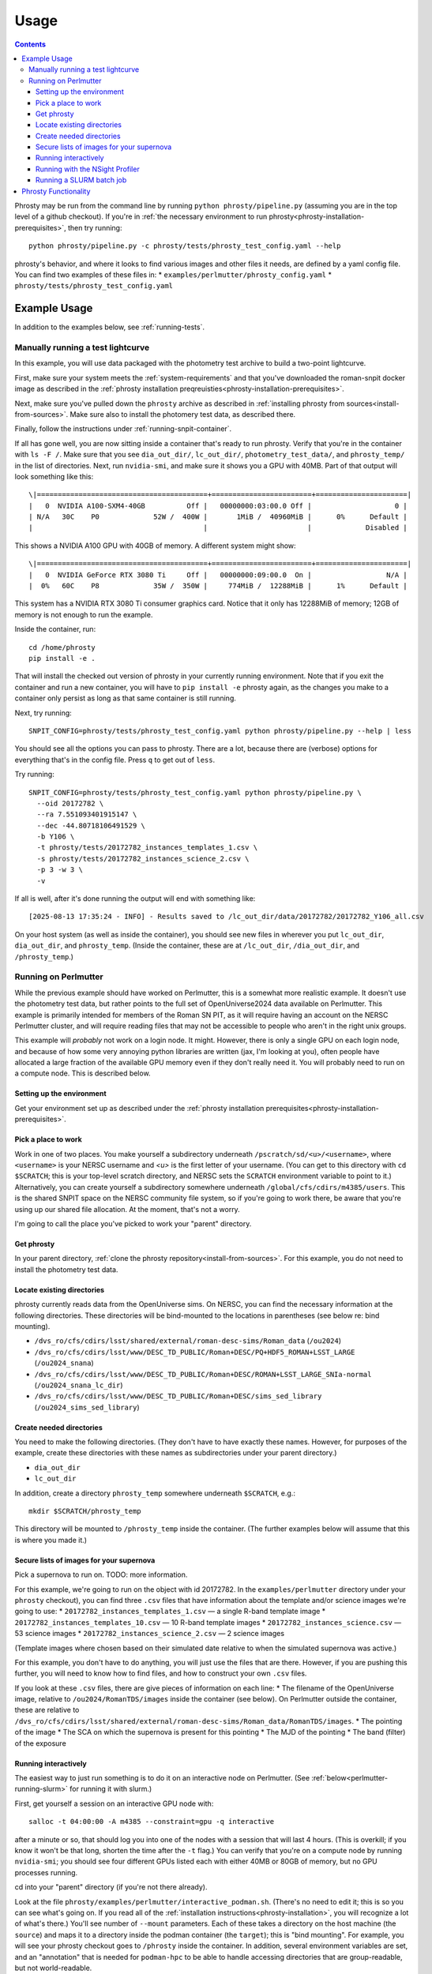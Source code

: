 *****
Usage
*****

.. contents::

Phrosty may be run from the command line by running ``python phrosty/pipeline.py`` (assuming you are in the top level of a github checkout).  If you're in :ref:`the necessary environment to run phrosty<phrosty-installation-prerequisites>`, then try running::

  python phrosty/pipeline.py -c phrosty/tests/phrosty_test_config.yaml --help

phrosty's behavior, and where it looks to find various images and other files it needs, are defined by a yaml config file.  You can find two examples of these files in:
* ``examples/perlmutter/phrosty_config.yaml``
* ``phrosty/tests/phrosty_test_config.yaml``
  
.. _example-usage:

Example Usage
=============

In addition to the examples below, see :ref:`running-tests`.

.. _manual-test-lightcurve:

Manually running a test lightcurve
----------------------------------

In this example, you will use data packaged with the photometry test archive to build a two-point lightcurve.

First, make sure your system meets the :ref:`system-requirements` and that you've downloaded the roman-snpit docker image as described in the :ref:`phrosty installation preqreuisties<phrosty-installation-prerequisites>`.

Next, make sure you've pulled down the ``phrosty`` archive as described in :ref:`installing phrosty from sources<install-from-sources>`.  Make sure also to install the photomery test data, as described there.

Finally, follow the instructions under :ref:`running-snpit-container`.

If all has gone well, you are now sitting inside a container that's ready to run phrosty.  Verify that you're in the container with ``ls -F /``.  Make sure that you see ``dia_out_dir/``, ``lc_out_dir/``, ``photometry_test_data/``, and ``phrosty_temp/`` in the list of directories.  Next, run ``nvidia-smi``, and make sure it shows you a GPU with 40MB.  Part of that output will look something like this::

  \|=========================================+========================+======================|
  |   0  NVIDIA A100-SXM4-40GB          Off |   00000000:03:00.0 Off |                    0 |
  | N/A   30C    P0             52W /  400W |       1MiB /  40960MiB |      0%      Default |
  |                                         |                        |             Disabled |

This shows a NVIDIA A100 GPU with 40GB of memory.  A different system might show::

  \|=========================================+========================+======================|
  |   0  NVIDIA GeForce RTX 3080 Ti     Off |   00000000:09:00.0  On |                  N/A |
  |  0%   60C    P8             35W /  350W |     774MiB /  12288MiB |      1%      Default |

This system has a NVIDIA RTX 3080 Ti consumer graphics card.  Notice that it only has 12288MiB of memory; 12GB of memory is not enough to run the example.

Inside the container, run::

  cd /home/phrosty
  pip install -e .

That will install the checked out version of phrosty in your currently running environment.  Note that if you exit the container and run a new container, you will have to ``pip install -e`` phrosty again, as the changes you make to a container only persist as long as that same container is still running.

Next, try running::

  SNPIT_CONFIG=phrosty/tests/phrosty_test_config.yaml python phrosty/pipeline.py --help | less

You should see all the options you can pass to phrosty.  There are a lot, because there are (verbose) options for everything that's in the config file.  Press ``q`` to get out of ``less``.

Try running::

  SNPIT_CONFIG=phrosty/tests/phrosty_test_config.yaml python phrosty/pipeline.py \
    --oid 20172782 \
    --ra 7.551093401915147 \
    --dec -44.80718106491529 \
    -b Y106 \
    -t phrosty/tests/20172782_instances_templates_1.csv \
    -s phrosty/tests/20172782_instances_science_2.csv \
    -p 3 -w 3 \
    -v

If all is well, after it's done running the output will end with something like::

  [2025-08-13 17:35:24 - INFO] - Results saved to /lc_out_dir/data/20172782/20172782_Y106_all.csv

On your host system (as well as inside the container), you should see new files in wherever you put ``lc_out_dir``, ``dia_out_dir``, and ``phrosty_temp``.  (Inside the container, these are at ``/lc_out_dir``, ``/dia_out_dir``, and ``/phrosty_temp``.)


.. _perlmutter-example:

Running on Perlmutter
---------------------

While the previous example should have worked on Perlmutter, this is a somewhat more realistic example.  It doesn't use the photometry test data, but rather points to the full set of OpenUniverse2024 data available on Perlmutter.  This example is primarily intended for members of the Roman SN PIT, as it will require having an account on the NERSC Perlmutter cluster, and will require reading files that may not be accessible to people who aren't in the right unix groups.

This example will *probably* not work on a login node.  It might.  However, there is only a single GPU on each login node, and because of how some very annoying python libraries are written (jax, I'm looking at you), often people have allocated a large fraction of the available GPU memory even if they don't really need it.  You will probably need to run on a compute node.  This is described below.

Setting up the environment
^^^^^^^^^^^^^^^^^^^^^^^^^^

Get your environment set up as described under the :ref:`phrosty installation prerequisites<phrosty-installation-prerequisites>`.

Pick a place to work
^^^^^^^^^^^^^^^^^^^^

Work in one of two places.  You make yourself a subdirectory underneath ``/pscratch/sd/<u>/<username>``, where ``<username>`` is your NERSC username and `<u>` is the first letter of your username.  (You can get to this directory with ``cd $SCRATCH``; this is your top-level scratch directory, and NERSC sets the ``SCRATCH`` environment variable to point to it.)  Alternatively, you can create yourself a subdirectory somewhere underneath ``/global/cfs/cdirs/m4385/users``.  This is the shared SNPIT space on the NERSC community file system, so if you're going to work there, be aware that you're using up our shared file allocation.  At the moment, that's not a worry.

I'm going to call the place you've picked to work your "parent" directory.

Get phrosty
^^^^^^^^^^^

In your parent directory, :ref:`clone the phrosty repository<install-from-sources>`.  For this example, you do not need to install the photometry test data.

Locate existing directories
^^^^^^^^^^^^^^^^^^^^^^^^^^^

phrosty currently reads data from the OpenUniverse sims.  On NERSC, you can find the necessary information at the following directories.  These directories will be bind-mounted to the locations in parentheses (see below re: bind mounting).

* ``/dvs_ro/cfs/cdirs/lsst/shared/external/roman-desc-sims/Roman_data`` (``/ou2024``)
* ``/dvs_ro/cfs/cdirs/lsst/www/DESC_TD_PUBLIC/Roman+DESC/PQ+HDF5_ROMAN+LSST_LARGE`` (``/ou2024_snana``)
* ``/dvs_ro/cfs/cdirs/lsst/www/DESC_TD_PUBLIC/Roman+DESC/ROMAN+LSST_LARGE_SNIa-normal`` (``/ou2024_snana_lc_dir``)
* ``/dvs_ro/cfs/cdirs/lsst/www/DESC_TD_PUBLIC/Roman+DESC/sims_sed_library`` (``/ou2024_sims_sed_library``)

Create needed directories
^^^^^^^^^^^^^^^^^^^^^^^^^

You need to make the following directories.  (They don't have to have exactly these names.  However, for purposes of the example, create these directories with these names as subdirectories under your parent directory.)

* ``dia_out_dir``
* ``lc_out_dir``

In addition, create a directory ``phrosty_temp`` somewhere underneath ``$SCRATCH``, e.g.::

  mkdir $SCRATCH/phrosty_temp

This directory will be mounted to ``/phrosty_temp`` inside the container.  (The further examples below will assume that this is where you made it.)

Secure lists of images for your supernova
^^^^^^^^^^^^^^^^^^^^^^^^^^^^^^^^^^^^^^^^^

Pick a supernova to run on.  TODO: more information.

For this example, we're going to run on the object with id 20172782.  In the ``examples/perlmutter`` directory under your ``phrosty`` checkout), you can find three ``.csv`` files that have information about the template and/or science images we're going to use:
* ``20172782_instances_templates_1.csv`` — a single R-band template image
* ``20172782_instances_templates_10.csv`` — 10 R-band template images
* ``20172782_instances_science.csv`` — 53 science images
* ``20172782_instances_science_2.csv`` — 2 science images

(Template images where chosen based on their simulated date relative to when the simulated supernova was active.)

For this example, you don't have to do anything, you will just use the files that are there.  However, if you are pushing this further, you will need to know how to find files, and how to construct your own ``.csv`` files.

If you look at these ``.csv`` files, there are give pieces of information on each line:
* The filename of the OpenUniverse image, relative to ``/ou2024/RomanTDS/images`` inside the container (see below).  On Perlmutter outside the container, these are relative to ``/dvs_ro/cfs/cdirs/lsst/shared/external/roman-desc-sims/Roman_data/RomanTDS/images``.
* The pointing of the image
* The SCA on which the supernova is present for this pointing
* The MJD of the pointing
* The band (filter) of the exposure

.. _perlmutter-interactive:

Running interactively
^^^^^^^^^^^^^^^^^^^^^

The easiest way to just run something is to do it on an interactive node on Perlmutter.  (See :ref:`below<perlmutter-running-slurm>` for running it with slurm.)

First, get yourself a session on an interactive GPU node with::

  salloc -t 04:00:00 -A m4385 --constraint=gpu -q interactive

after a minute or so, that should log you into one of the nodes with a session that will last 4 hours.  (This is overkill; if you know it won't be that long, shorten the time after the ``-t`` flag.)  You can verify that you're on a compute node by running ``nvidia-smi``; you should see four different GPUs listed each with either 40MB or 80GB of memory, but no GPU processes running.

cd into your "parent" directory (if you're not there already).

Look at the file ``phrosty/examples/perlmutter/interactive_podman.sh``.  (There's no need to edit it; this is so you can see what's going on.  If you read all of the :ref:`installation instructions<phrosty-installation>`, you will recognize a lot of what's there.)  You'll see number of ``--mount`` parameters.  Each of these takes a directory on the host machine (the ``source``) and maps it to a directory inside the podman container (the ``target``); this is "bind mounting".  For example, you will see your phrosty checkout goes to ``/phrosty`` inside the container.  In addition, several environment variables are set, and an "annotation" that is needed for ``podman-hpc`` to be able to handle accessing directories that are group-readable, but not world-readable.

Now do::

  bash phrosty/examples/perlmutter/interactive_podman.sh

This will create a container from the ``roman-snpit-env`` image, and put in a bash shell inside the container.  This will put you inside the container.  Your prompt will change to something like ``root@56356f1a4b9b:/usr/src#`` (where the hex barf will be different every time).  At any time, run ``ls -F /``; if you see directories ``phrosty``, ``phrosty_temp``, ``dia_out_dir``, and the others that were mounted by ``interactive_podman.sh``, then you know you're working inside the container, rather than on the host machine.  Verify that the GPUs are visible inside the container with ``nvidia-smi``.

Go to the ``/home`` directory, which is where your parent directory should be mounted::

  cd /home

The main Python executable for running the pipeline is ``phrosty/phrosty/pipeline.py``.  Run::

  SNPIT_CONFIG=phrosty/examples/perlmutter/phrosty_config.yaml python phrosty/phrosty/pipeline.py --help

to see how it works, and to see what the various parameters you can specify are.

Run this on your example lightcurve with::

  python phrosty/phrosty/pipeline.py \
    -c phrosty/examples/perlmutter/phrosty_config.yaml \
    --oid 20172782 \
    -r 7.551093401915147 \
    -d -44.80718106491529 \
    -b R062 \
    -t phrosty/examples/perlmutter/20172782_instances_templates_1.csv \
    -s phrosty/examples/perlmutter/20172782_instances_science_2.csv \
    -p 3 \
    -w 3

(If you run with ``.csv`` files that have larger number of images, you probably want to pass a larger number to `-p`; this is a number of parallel CPU processes that will run at once, and is limited by how many CPUs and how much memory you have available.  The code will only run one GPU process at once.  You can also try increasing `-w`, but this is more limited by filesystem performance than the number of CPUs and the amount of memory you have available.  We've set these both to 3 right now because there are only 3 files being processed (one template and two science images).  Empirically, on Perlmutter nodes, you can go up to something like `-p 15`; while there are (many) more CPUs than that, memory is the limiting factor.  Also, empirically, on Perlmutter, you can go up to something like `-w 5` before you reach the point of diminishing returns.  This is more variable, because whereas you have the node's CPUs to yourself, you're sharing the filesystem with the rest of the users of the system.)

If all is well, you should see a final line that looks something like::

  [2025-01-07 18:30:05 - phrosty - INFO] Results saved to /lc_out_dir/data/20172782/20172782_R062_all.csv

Outside the container (i.e. on Perlmutter), you should be able to find the file ``data/20172782/20172782_R062_all.csv`` underneath the ``lc_out_dir`` subdirectory of your parent directory.  Congratulations, this has the lightcurve!  (TODO: document the columns of this ``.csv`` file, but you can approximately guess what they are based on the column headers.)

You will also find new files in the ``dia_out_dir`` subdirectory, including several large ``.fits`` files.


Running with the NSight Profiler
^^^^^^^^^^^^^^^^^^^^^^^^^^^^^^^^

**WARNING**: this section has not been tested recently so may be out of date.  TODO: try this again and update the docs after so doing.

When developing/debugging the pipeline, it's useful to run with a profiler, so you can see where the code is spending most of its time.  The huge ``roman-snpit-env:cuda-dev`` Docker image includes the NVIDIA NSight Systems profiler, and (at least as of this writing) the *phrosty* code includes hooks to flag parts of the code to the nsight profiler.  You can generate a profile for your code by doing everything described in :ref:`perlmutter-interactive` above, only replacing the final ``python`` command with::

  nsys profile \
    --trace-fork-before-exec=true \
    --python-backtrace=cuda \
    --python-sampling=true \
    --trace=cuda,nvtx,cublas,cusparse,cudnn,cudla,cusolver,opengl,openacc,openmp,osrt,mpi,nvvideo,vulkan,python-gil \
    python phrosty/phrosty/pipeline.py \
      -c phrosty/examples/perlmutter/phrosty_config.yaml \
      --oid 20172782 \
      -r 7.551093401915147 \
      -d -44.80718106491529 \
      -b R062 \
      -t phrosty/examples/perlmutter/20172782_instances_templates_1.csv \
      -s phrosty/examples/perlmutter/20172782_instances_science_2.csv \
      -p 3 \
      -w 3

*Ideally*, this would create a file ``report1.nsys-rep``, but something about that is broken; I'm not sure what.  It does create a file ``report1.qdstrm``, which you can then somehow somewhere else convert to a ``.nsys-rep`` file.  On a Linux system, if you've installed the ``nsight-compute`` and ``nsight-systems`` packages (see `Nvidia's Nsight Systems installation guide <https://docs.nvidia.com/nsight-systems/InstallationGuide/index.html)>`_), you can download the ``.qdstrm`` file to your system and run::

  /opt/nvidia/nsight-systems/2024.4.2/host-linux-x64/QdstrmImporter -i <name>.qdstrm

where ``<name>.qstrm`` is the file you downloaded.  (Note that the directory may have something other than ``2024.4.2`` in it, depending on what version you've installed.  For best comptibility with the version of Nsight in the current (as of this writing) snpit docker image, I recommend trying to install something close to ``nsight-compute-2024.3.1`` and  ``nsight-systems-2024.4.2``; exactly what is avialable seems to vary with time.)  This should produce a file ``<name>.nsys-rep``.  Then, on your local desktop, run::

  nsys-ui <name>.nsys-rep

to look at the profile.


.. _perlmutter-running-slurm:

Running a SLURM batch job
^^^^^^^^^^^^^^^^^^^^^^^^^

For reference, see `the NERSC documentation on running jobs on Perlmutter <https://docs.nersc.gov/systems/perlmutter/running-jobs/>`_.  You need to set up your environment and run all of the steps above *before* "Running interactively".

**Create a job script**: to submit a job to a batch queue, you need to write a slrum script, which is just a shell script with some directives in the comments at the top.  An example script may be found in the file ``examples/perlmutter/20172782_slurm_demo.sh`` in your phrosty checkout.  If you look at this script, you will see that it contains mostly a combination of the ``podman-hpc`` and ``python phrosty/phrosty/pipeline.py`` commands above under "running interactively".  Instead of starting a shell with ``/bin/bash``, the ``podman-hpc`` command just runs the job directly.  It also adds a ``-w /home`` flag so it will be working in the right location.

At the top are the directives that control how the job is submitted.  Many of these you can leave as is.  (If you're morbidly curious, see `full documentation on the sbatch command <https://slurm.schedmd.com/sbatch.html>`_.  The ones you are most likely to want to change are

* ``#SBATCH --output <filename>`` : this is the filename that will hold all of the output written to the console for your job.  It will be written in the directory where you run ``slurm``.
* ``#SBATCH --qos shared`` : this tells slurm which queue to submit to.  See `NERSC's information on Perlmutter queues <https://docs.nersc.gov/jobs/policy/>`_.  By default, you want to submit to the ``shared`` queue.  Phrosty only currently uses a single GPU.  Each Perlmutter node has 4 GPUs, so if you submit to a queue that gives you an entire node, you're wasting it.  The shared queue has the advantage that *usually* jobs will start faster than they will on node-exclusive queues.  (You can sometimes wait days for a job on the regular queue to start!)  Additionally, our NERSC allocation will only be charged for the fraction of the node that we used.  However, when you're first testing, and you're only running a very small number of images, you might want to submit to the ``debug`` queue.  That allocates an entire node for the job, but _might_ start faster than jobs on the shared queue start.  (Try the shared queue first, though, because the job may well start within a few minutes.)
* ``#SBATCH --time 00:20:00`` : This is how long the job will run before the queue manager kills it.  The default, 20 minutes, *should* be plenty of time for the sample job that has 1 template image and 53 science images.  (However, if the NERSC filesystems are behaving poorly, it may not be enough time.)  If you're running a bigger job, then you need to specify more time.  Right now, assume something like ~1-2 minutes per image (which you can divide by the number of processes you run with ``-p``; see below), plus a few minutes of overhead.  Because phrosty is under heavy development and things are changing, this number will be highly variable.

You can probably leave the rest of the flags as is.  The ``--cpus-per-task`` and ``--gpus-per-task`` flags are set so that it will only ask for a quarter of a node.  (The queue manager is very particular about numbers passed to GPU nodes on the shared queue.  It needs you to ask for exactly 32 CPU cores for each GPU, and it needs you to ask for _exactly_ the right amount of memory.  The extra comment marks on the ``####SBATCH --mem`` line tell slurm to ignore it, as it seems to get the default right, and it's not worth fiddling with it to figure out what you should ask for.  A simple calculation would suggest that 64GB per GPU is what you should ask for, but when you do that, slurm thinks you're asking for 36 CPUs worth of memory, not 32 CPUs worth of memory.  The actual number is something like 56.12GB, but again, since the default seems to do the right thing, it's not worth fiddling with this.)

If look look at the bottom of the script, you will see that the number of parallel worker jobs that phrosty uses is set to 9 (``-p 9`` as a flag to ``python phrosty/phrosty/pipeline.py``).  The total number of processes that the python program runs at once is this, plus the number of FITS writer threads (given by ``-w``), plus one for the master process that launches all of the others.   You will notice that this total is less than the 32 CPUs that we nominally have.  To be safe, assume that each of the ``-p`` processes will use ~6GB of memory.  By limiting ourselves to 9 processes, we should safely fit within the amount of CPU memory allocated to the job (allowing for some overhead for the driver process and the FITS writer processes).  (TODO: we really want to get this memory usage down.)   Based on performance, you might want to play with the number of FITS writing threads (the number after ``-w``); assume that each FITS writer process will use ~1GB of memory.  (TODO: investigate how much they really use.)

**Make sure expected directories exists**: If you look at the batch script, you'll see a number of ``--mount`` flags that bind-mount directories inside the container.  From the location where you submit your job, all of the ``source=`` part of those ``--mount`` directives must be available.  For the demo, you will need to create the following directories underneath where you plan to submit the script::

  mkdir lc_out_dir
  mkdir dia_out_dir
  mkdir $SCRATCH/phrosty_temp

**Submitting your job**: Once you've are satisfied with your job script, submit it with::

  sbatch phrosty/examples/perlmutter/20172782_slurm_demo.sh

(Assuming you are running from the parent directory of your phrosty checkout.)

(replacing the argument with the actual name of your script).  (This example assumes that your current working directory is the parent directory of your phrosty checkout.)  If all is well, you should see an output something like::

  Submitted batch job 35680404

That number is the job id of your job.  If you see other things, they are probably error messages, and you need to fix what went wrong.

**Monitoring your job**: If you run::

  squeue --me

you will see all jobs you have submitted that are either pending or still running.  In the ``ST`` (short for "state") column, if you see ``PD``, it means your job is still pending, and hasn't started yet.  If you see ``R``, it means your job is running; in this case, the ``TIME`` column will tell you how long your job has been running.  If you see ``CG``, it means your job has recently finished (either succesfully, or with an error), and the system is currently cleaning it up.  If you see nothing, it means either that your job failed to submit (in which case you should have gotten an error message after your ``sbatch`` command above), or that it's finished.  ("Finished" may mean "exited right away with an error".)  Look at your output file to see what happened.

While the job is running, you can look at the output file to see how far it's gone and how it's doing.  (This is the file you specified on the ``#SBATCH --output`` line of your slurm script)

If you want to see the status of jobs that have completed, there are a few jobs you can run; try each of::

  scontrol show job <jobid>
  sacct -j <jobid>
  sacct -j <jobid> -o jobid,jobname,maxvmsize,reqmem,cputime --units=G
  seff <jobid>

(For more things you can pass to ``sacct``, see `its documentation <https://slurm.schedmd.com/sacct.html>`_.)  For all of those, ``<jobid>`` is the ID of your job on the slurm system.  While the job is still running you can see that job id in the left column of the output of ``squeue --me``.  After your job is over, you can look at the output file.  Assuming you used the example slurm script from this directory, you should see the jobid near the top of the output file.

**Checking job results:** Look at your output file.  The last line should be something like::

  [2025-02-10 15:43:32 - phrosty - INFO] Results saved to /lc_out_dir/data/20172782/20172782_R062_all.csv

and, ideally, there should be no lines anywhere in the file with ``ERROR`` near the beginning of the log message.

Note that ``/lc_out_dir/...`` is the absolute path _inside_ the container; it maps to ``lc_out_dir/...`` underneath your working directory where you ran ``sbatch``.  You will find the lightcurve in that ``.csv`` file.  There will also be a number of files written to the ``dia_out_dir`` directory.


Phrosty Functionality
=====================

<<ALSO DOCUMENT FUNCTIONALITY &>>

